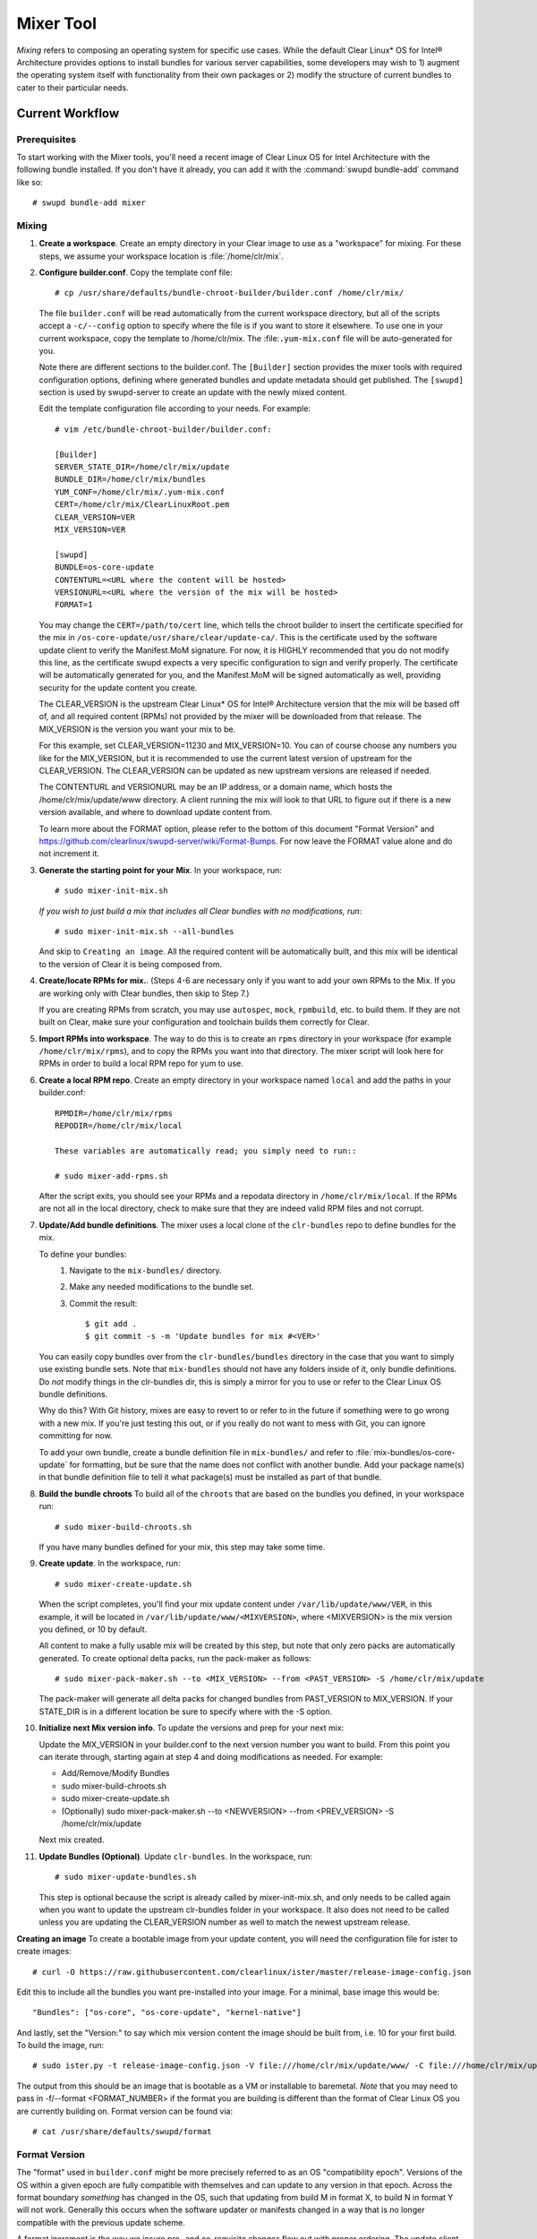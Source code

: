 .. _mixer_tool:

Mixer Tool
##########

*Mixing* refers to composing an operating system for specific use cases.
While the default Clear Linux* OS for Intel® Architecture provides options to install 
bundles for various server capabilities, some developers may wish to 1) augment the 
operating system itself with functionality from their own packages or 2) modify the 
structure of current bundles to cater to their particular needs.


Current Workflow
================

Prerequisites
-------------

To start working with the Mixer tools, you'll need a recent image of Clear Linux OS for Intel Architecture
with the following bundle installed. If you don't have it already,
you can add it with the :command:`swupd bundle-add` command like so::

  # swupd bundle-add mixer

Mixing
------

#. **Create a workspace**. Create an empty directory in your Clear image to
   use as a "workspace" for mixing. For these steps, we assume your workspace
   location is :file:`/home/clr/mix`.

#. **Configure builder.conf**. Copy the template conf file::

    # cp /usr/share/defaults/bundle-chroot-builder/builder.conf /home/clr/mix/

   The file ``builder.conf`` will be read automatically from the current workspace directory,
   but all of the scripts accept a ``-c/--config`` option to specify where
   the file is if you want to store it elsewhere. To use one in your current workspace,
   copy the template to /home/clr/mix.
   The :file:``.yum-mix.conf`` file will be auto-generated for you.

   Note there are different sections to the builder.conf. The ``[Builder]`` section
   provides the mixer tools with required configuration options, defining where
   generated bundles and update metadata should get published. The ``[swupd]`` section
   is used by swupd-server to create an update with the newly mixed content.

   Edit the template configuration file according to your needs. For example::

      # vim /etc/bundle-chroot-builder/builder.conf:

      [Builder]
      SERVER_STATE_DIR=/home/clr/mix/update
      BUNDLE_DIR=/home/clr/mix/bundles
      YUM_CONF=/home/clr/mix/.yum-mix.conf
      CERT=/home/clr/mix/ClearLinuxRoot.pem
      CLEAR_VERSION=VER
      MIX_VERSION=VER

      [swupd]
      BUNDLE=os-core-update
      CONTENTURL=<URL where the content will be hosted>
      VERSIONURL=<URL where the version of the mix will be hosted>
      FORMAT=1


   You may change the ``CERT=/path/to/cert`` line, which tells the chroot builder to insert the certificate
   specified for the mix in ``/os-core-update/usr/share/clear/update-ca/``. This is the certificate used by 
   the software update client to verify the Manifest.MoM signature. For now, it is HIGHLY recommended that 
   you do not modify this line, as the certificate swupd expects a very specific configuration to sign 
   and verify properly. The certificate will be automatically generated for you, and the Manifest.MoM will 
   be signed automatically as well, providing security for the update content you create.

   The CLEAR_VERSION is the upstream Clear Linux* OS for Intel® Architecture version that the mix will be based 
   off of, and all required content (RPMs) not provided by the mixer will be downloaded from that release.
   The MIX_VERSION is the version you want your mix to be.

   For this example, set CLEAR_VERSION=11230 and MIX_VERSION=10. You can of course choose any numbers you like 
   for the MIX_VERSION, but it is recommended to use the current latest version of upstream for the CLEAR_VERSION. 
   The CLEAR_VERSION can be updated as new upstream versions are released if needed.

   The CONTENTURL and VERSIONURL may be an IP address, or a domain name, which hosts the /home/clr/mix/update/www 
   directory. A client running the mix will look to that URL to figure out if there is a new version available, 
   and where to download update content from.

   To learn more about the FORMAT option, please refer to the bottom of this document "Format Version" and 
   https://github.com/clearlinux/swupd-server/wiki/Format-Bumps. For now leave the FORMAT 
   value alone and do not increment it.

#. **Generate the starting point for your Mix**. In your workspace, run::
   
     # sudo mixer-init-mix.sh

   *If you wish to just build a mix that includes all Clear bundles with no modifications, run*::

    # sudo mixer-init-mix.sh --all-bundles
   And skip to ``Creating an image``. All the required content will be automatically built, and this mix
   will be identical to the version of Clear it is being composed from.

#. **Create/locate RPMs for mix.**. (Steps 4-6 are necessary only if you
   want to add your own RPMs to the Mix. If you are working only with Clear
   bundles, then skip to Step 7.)

   If you are creating RPMs from scratch, you may use ``autospec``,
   ``mock``, ``rpmbuild``, etc. to build them. If they are not
   built on Clear, make sure your configuration and toolchain builds them correctly for Clear.

#. **Import RPMs into workspace**. The way to do this is to create an
   ``rpms`` directory in your workspace (for example ``/home/clr/mix/rpms``),
   and to copy the RPMs you want into that directory. The mixer script will
   look here for RPMs in order to build a local RPM repo for yum to use.

#. **Create a local RPM repo**. Create an empty directory in your workspace
   named ``local`` and add the paths in your builder.conf::

    RPMDIR=/home/clr/mix/rpms
    REPODIR=/home/clr/mix/local

    These variables are automatically read; you simply need to run::

    # sudo mixer-add-rpms.sh

   After the script exits, you should see your RPMs and a repodata directory in
   ``/home/clr/mix/local``. If the RPMs are not all in the local directory, check
   to make sure that they are indeed valid RPM files and not corrupt.

#. **Update/Add bundle definitions**. The mixer uses a local clone of the
   ``clr-bundles`` repo to define bundles for the mix.

   To define your bundles:
      #. Navigate to the ``mix-bundles/`` directory.
      #. Make any needed modifications to the bundle set.
      #. Commit the result::
         
         $ git add .
         $ git commit -s -m 'Update bundles for mix #<VER>'

   You can easily copy bundles over from the ``clr-bundles/bundles`` directory in
   the case that you want to simply use existing bundle sets. Note that
   ``mix-bundles`` should not have any folders inside of it, only bundle definitions.
   Do *not* modify things in the clr-bundles dir, this is simply a mirror for you to
   use or refer to the Clear Linux OS bundle definitions.

   Why do this? With Git history, mixes are easy to revert to or refer
   to in the future if something were to go wrong with a new mix. If
   you're just testing this out, or if you really do not want to mess with Git,
   you can ignore committing for now.

   To add your own bundle, create a bundle definition file in ``mix-bundles/``
   and refer to :file:`mix-bundles/os-core-update` for formatting, but be sure that
   the name does not conflict with another bundle. Add your package
   name(s) in that  bundle definition file to tell it what package(s)
   must be installed as part of that bundle.

#. **Build the bundle chroots** To build all of the ``chroots``
   that are based on the bundles you defined, in your workspace run::
   
    # sudo mixer-build-chroots.sh

   If you have many bundles defined for your mix, this step may take some time.

#. **Create update**. In the workspace, run::

    # sudo mixer-create-update.sh

   When the script completes, you'll find your mix update content under
   ``/var/lib/update/www/VER``, in this example, it will be located in
   ``/var/lib/update/www/<MIXVERSION>``, where <MIXVERSION> is the mix version you
   defined, or 10 by default.

   All content to make a fully usable mix will be created by this step, but note that 
   only zero packs are automatically generated. To create optional delta packs, run 
   the pack-maker as follows::

    # sudo mixer-pack-maker.sh --to <MIX_VERSION> --from <PAST_VERSION> -S /home/clr/mix/update

   The pack-maker will generate all delta packs for changed bundles from PAST_VERSION 
   to MIX_VERSION. If your STATE_DIR is in a different location be sure to specify where 
   with the -S option.

#. **Initialize next Mix version info**. To update the versions and prep for your
   next mix::

   Update the MIX_VERSION in your builder.conf to the next version number you want to build. 
   From this point you can iterate through, starting again at step 4 and doing modifications 
   as needed. For example:

   - Add/Remove/Modify Bundles
   - sudo mixer-build-chroots.sh
   - sudo mixer-create-update.sh
   - (Optionally) sudo mixer-pack-maker.sh --to <NEWVERSION> --from <PREV_VERSION> -S /home/clr/mix/update
   Next mix created.

#. **Update Bundles (Optional)**.  Update ``clr-bundles``.  In the workspace,
   run::

    # sudo mixer-update-bundles.sh

   This step is optional because the script is already called by mixer-init-mix.sh,
   and only needs to be called again when you want to update the upstream clr-bundles
   folder in your workspace. It also does not need to be called unless you are updating
   the CLEAR_VERSION number as well to match the newest upstream release.

**Creating an image**
To create a bootable image from your update content, you will need the configuration file for
ister to create images::

    # curl -O https://raw.githubusercontent.com/clearlinux/ister/master/release-image-config.json

Edit this to include  all the bundles you want pre-installed into your image. For a minimal, base
image this would be::

    "Bundles": ["os-core", "os-core-update", "kernel-native"]

And lastly, set the "Version:" to say which mix version content the image should be built from,
i.e. 10 for your first build. To build the image, run::

    # sudo ister.py -t release-image-config.json -V file:///home/clr/mix/update/www/ -C file:///home/clr/mix/update/www/ -f 1

The output from this should be an image that is bootable as a VM or installable to baremetal. *Note* that 
you may need to pass in -f/--format <FORMAT_NUMBER> if the format you are building is different than the
format of Clear Linux OS you are currently building on. Format version can be found via::
    # cat /usr/share/defaults/swupd/format

Format Version
--------------------------

The "format" used in ``builder.conf`` might be more precisely referred to as an
OS "compatibility epoch". Versions of the OS within a given epoch are fully
compatible with themselves and can update to any version in that epoch. Across
the format boundary *something* has changed in the OS, such that updating from
build M in format X, to build N in format Y will not work. Generally this occurs
when the software updater or manifests changed in a way that is no longer
compatible with the previous update scheme.

A format increment is the way we insure pre- and co-requisite
changes flow out with proper ordering. The update client will only ever update
to the latest release in its respective format version (unless overridden by
command line flags), thus we can guarantee all clients will update to the final
version in their given format, which *must* contain all the changes needed
to understand the content built in the following format. Only after reaching the
final release in the old format will a client be able to continue to update to
releases in the new format.

For the creation of a custom mix, the format version should start at '1',
or some known number, and increment only when a compatibility breakage is
introduced. Normal updates (updating a software package for example)
do not require a format increment.
